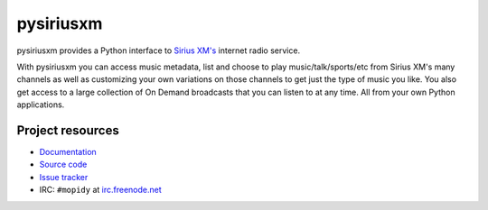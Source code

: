 **********
pysiriusxm
**********

pysiriusxm provides a Python interface to
`Sirius XM's <http://siriusxm.com/player>`__ internet radio service.

With pysiriusxm you can access music metadata, list and choose to play
music/talk/sports/etc from Sirius XM's many channels as well as customizing
your own variations on those channels to get just the type of music you like.
You also get access to a large collection of On Demand broadcasts that you can
listen to at any time. All from your own Python applications.


Project resources
=================

- `Documentation <http://pysiriusxm.mopidy.com/>`_
- `Source code <https://github.com/mopidy/pysiriusxm>`_
- `Issue tracker <https://github.com/mopidy/pysiriusxm/issues>`_
- IRC: ``#mopidy`` at `irc.freenode.net <http://freenode.net/>`_

.. image:: https://img.shields.io/pypi/v/pysiriusxm.svg?style=flat
    :target: https://pypi.python.org/pypi/pysiriusxm/
    :alt: Latest PyPI version

.. image:: https://img.shields.io/pypi/dm/pysiriusxm.svg?style=flat
    :target: https://pypi.python.org/pypi/pysiriusxm/
    :alt: Number of PyPI downloads

.. image:: https://img.shields.io/travis/mopidy/pysiriusxm/v1.x/develop.svg?style=flat
    :target: https://travis-ci.org/mopidy/pysiriusxm
    :alt: Travis CI build status

.. image:: https://img.shields.io/coveralls/mopidy/pysiriusxm/v1.x/develop.svg?style=flat
   :target: https://coveralls.io/r/mopidy/pysiriusxm?branch=v1.x/develop
   :alt: Test coverage
